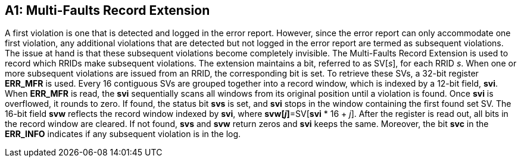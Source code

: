 [Appendix_A1]

== A1: Multi-Faults Record Extension

A first violation is one that is detected and logged in the error report. However, since the error report can only accommodate one first violation, any additional violations that are detected but not logged in the error report are termed as subsequent violations. The issue at hand is that these subsequent violations become completely invisible. The Multi-Faults Record Extension is used to record which RRIDs make subsequent violations. The extension maintains a bit, referred to as SV[_s_], for each RRID _s_. When one or more subsequent violations are issued from an RRID, the corresponding bit is set.
To retrieve these SVs, a 32-bit register *ERR_MFR* is used. Every 16 contiguous SVs are grouped together into a record window, which is indexed by a 12-bit field, *svi*. When *ERR_MFR* is read, the *svi* sequentially scans all windows from its original position until a violation is found. Once *svi* is overflowed, it rounds to zero. If found, the status bit *svs* is set, and *svi* stops in the window containing the first found set SV. The 16-bit field *svw* reflects the record window indexed by *svi*, where *svw[_j_]*=SV[*svi* * 16 + _j_]. After the register is read out, all bits in the record window are cleared. If not found, *svs* and *svw* return zeros and *svi* keeps the same. Moreover, the bit *svc* in the *ERR_INFO* indicates if any subsequent violation is in the log.
